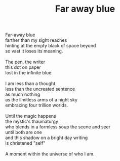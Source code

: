 :PROPERTIES:
:ID:       5706694A-568A-4F5C-9312-E656D2C89A0C
:SLUG:     far-away-blue
:END:
#+filetags: :poetry:
#+title: Far away blue

#+BEGIN_VERSE
Far-away blue
farther than my sight reaches
hinting at the empty black of space beyond
so vast it loses its meaning.

The pen, the writer
this dot on paper
lost in the infinite blue.

I am less than a thought
less than the uncreated sentence
as much nothing
as the limitless arms of a night sky
embracing four trillion worlds.

Until the magic happens
the mystic's thaumaturgy
who blends in a formless soup the scene and seer
until both are one
and this shadow on a bright day writing
is christened "self"

A moment within the universe of who I am.
#+END_VERSE
